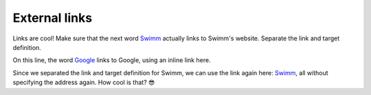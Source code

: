 ==============
External links
==============

Links are cool! Make sure that the next word Swimm_ actually links to Swimm's website. Separate the link and target definition.

On this line, the word `Google <https://www.google.com>`_ links to Google, using an inline link here.

Since we separated the link and target definition for Swimm, we can use the link again here: Swimm_, all without specifying the address again. How cool is that? 😎

.. _Swimm: https://swimm.io/
